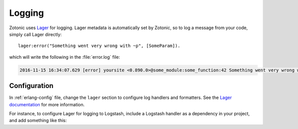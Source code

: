.. _dev-logging:

Logging
=======

Zotonic uses `Lager`_ for logging. Lager metadata is automatically set by
Zotonic, so to log a message from your code, simply call Lager directly::

    lager:error("Something went very wrong with ~p", [SomeParam]).

which will write the following in the :file:`error.log` file:

.. code-block:: none

    2016-11-15 16:34:07.629 [error] yoursite <0.890.0>@some_module:some_function:42 Something went very wrong with whatever

Configuration
-------------

In :ref:`erlang-config` file, change the ``lager`` section to configure log
handlers and formatters. See the `Lager documentation`_ for more information.

For instance, to configure Lager for logging to Logstash, include a Logstash
handler as a dependency in your project, and add something like this:

.. code-block:: erlang
    :caption: erlang.config

    {lager, [
        {handlers, [
            {lager_console_backend, info},
            {lager_logstash_backend, [
                {level, info},
                {output, {udp, "logs.yourcompany.com", 5514}},
                {format, json},
                {json_encoder, jsx}
            ]}
        ]},
        {crash_log, "priv/log/crash.log"}
    ]},

.. _Lager: https://github.com/erlang-lager/lager
.. _Lager documentation: https://github.com/erlang-lager/lager#configuration

.. seealso::

    * :ref:`cookbook-logstash` cookbook
    * To log messages to the database, you can use :ref:`mod_logging`.
